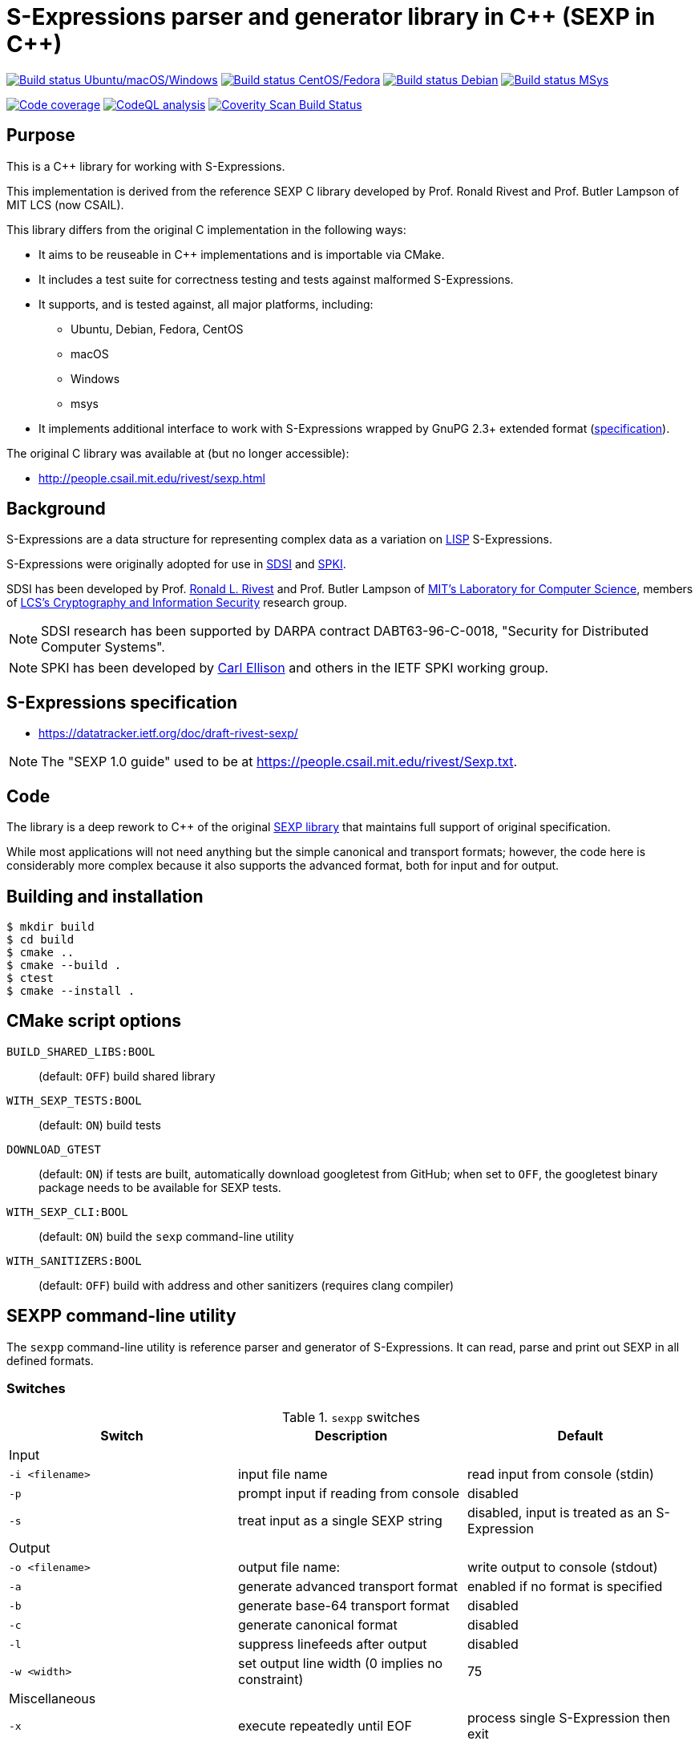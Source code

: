 = S-Expressions parser and generator library in C\++ (SEXP in C++)

image:https://github.com/rnpgp/sexp/workflows/build-and-test/badge.svg["Build status Ubuntu/macOS/Windows", link="https://github.com/rnpgp/sexp/actions?workflow=build-and-test"]
image:https://github.com/rnpgp/sexp/workflows/build-and-test-rh/badge.svg["Build status CentOS/Fedora", link="https://github.com/rnpgp/sexp/actions?workflow=build-and-test-rh"]
image:https://github.com/rnpgp/sexp/workflows/build-and-test-deb/badge.svg["Build status Debian", link="https://github.com/rnpgp/sexp/actions?workflow=build-and-test-deb"]
image:https://github.com/rnpgp/sexp/workflows/build-and-test-msys/badge.svg["Build status MSys", link="https://github.com/rnpgp/sexp/actions?workflow=build-and-test-msys"]


image:https://codecov.io/gh/rnpgp/sexp/branch/feat/g23/graph/badge.svg["Code coverage", link="https://codecov.io/gh/rnpgp/sexpp"]
image:https://github.com/rnpgp/sexp/workflows/CodeQL/badge.svg["CodeQL analysis", link="https://github.com/rnpgp/sexp/actions?workflow=CodeQL"]
image:https://scan.coverity.com/projects/28717/badge.svg["Coverity Scan Build Status", link="https://scan.coverity.com/projects/rnpgp-sexpp"]


== Purpose

This is a C++ library for working with S-Expressions.

This implementation is derived from the reference SEXP C library developed by
Prof. Ronald Rivest and Prof. Butler Lampson of MIT LCS (now CSAIL).

This library differs from the original C implementation in the following ways:

* It aims to be reuseable in C++ implementations and is importable via CMake.
* It includes a test suite for correctness testing and tests against malformed
  S-Expressions.
* It supports, and is tested against, all major platforms, including:
** Ubuntu, Debian, Fedora, CentOS
** macOS
** Windows
** msys
* It implements additional interface to work with S-Expressions wrapped by GnuPG
  2.3+ extended format
  (https://github.com/gpg/gnupg/blob/master/agent/keyformat.txt[specification]).


The original C library was available at (but no longer accessible):

* http://people.csail.mit.edu/rivest/sexp.html


== Background

S-Expressions are a data structure for representing complex data as a variation
on https://en.wikipedia.org/wiki/Lisp_(programming_language)[LISP] S-Expressions.

S-Expressions were originally adopted for use in
http://theory.lcs.mit.edu/~cis/sdsi.html[SDSI] and
http://world.std.com/~cme/html/spki.html[SPKI].

SDSI has been developed by Prof.
https://people.csail.mit.edu/rivest/index.html[Ronald L. Rivest] and
Prof. Butler Lampson of
http://www.lcs.mit.edu/[MIT's Laboratory for Computer Science],
members of
http://theory.lcs.mit.edu/~cis[LCS's Cryptography and Information Security]
research group.

NOTE: SDSI research has been supported by DARPA contract DABT63-96-C-0018,
"Security for Distributed Computer Systems".

NOTE: SPKI has been developed by
http://www.clark.net/pub/cme/home.html[Carl Ellison] and others in the IETF SPKI
working group.


== S-Expressions specification

* https://datatracker.ietf.org/doc/draft-rivest-sexp/

NOTE: The "SEXP 1.0 guide" used to be at
https://people.csail.mit.edu/rivest/Sexp.txt.


== Code

The library is a deep rework to C++ of the original
https://people.csail.mit.edu/rivest/sexp.html[SEXP library] that maintains full
support of original specification.

While most applications will not need anything but the simple canonical and
transport formats; however, the code here is considerably more complex because
it also supports the advanced format, both for input and for output.


== Building and installation

[source,sh]
----
$ mkdir build
$ cd build
$ cmake ..
$ cmake --build .
$ ctest
$ cmake --install .
----


== CMake script options

`BUILD_SHARED_LIBS:BOOL`::
(default: `OFF`)
build shared library

`WITH_SEXP_TESTS:BOOL`::
(default: `ON`)
build tests

`DOWNLOAD_GTEST`::
(default: `ON`)
if tests are built, automatically download googletest from GitHub;
when set to `OFF`, the googletest binary package needs to be available for SEXP
tests.

`WITH_SEXP_CLI:BOOL`::
(default: `ON`) build the `sexp` command-line utility

`WITH_SANITIZERS:BOOL`::
(default: `OFF`)
build with address and other sanitizers (requires clang compiler)



== SEXPP command-line utility

The `sexpp` command-line utility is reference parser and generator of
S-Expressions. It can read, parse and print out SEXP in all defined formats.

=== Switches

.`sexpp` switches
[options="header"]
|===
| Switch          | Description                                    | Default

3+| Input
| `-i <filename>` | input file name                                | read input from console (stdin)
| `-p`            | prompt input if reading from console           | disabled
| `-s`            | treat input as a single SEXP string            | disabled, input is treated as an S-Expression

3+| Output
| `-o <filename>` | output file name:                              | write output to console (stdout)
| `-a`            | generate advanced transport format             | enabled if no format is specified
| `-b`            | generate base-64 transport format              | disabled
| `-c`            | generate canonical format                      | disabled
| `-l`            | suppress linefeeds after output                | disabled
| `-w <width>`    | set output line width (0 implies no constraint)| 75

3+| Miscellaneous
| `-x`            | execute repeatedly until EOF                   | process single S-Expression then exit
| `-h`            | print help message and exit                    |

|===

Running without switches implies: `-p -a -b -c -x`.

=== Usage examples

Prompt for S-Expressions input from console, parse and output it to
`certificate.dat` in base64 transport format.

[source]
----
$ sexpp -o certificate.dat -p -b

> Input:
> (aa bb (cc dd))
>
> Writing base64 (of canonical) output to 'certificate.dat'
----

Parse all S-Expressions from `certificate.dat`, output them to console in
advanced transport format with no prompts:

[source,sh]
----
$ sexpp -i certificate.dat -x

> (2:aa2:bb(2:cc2:dd))
----

Parse S-Expressions from `certificate.dat`, output it to console in canonical,
base64 and advanced format with prompts and no width limitation:

[source,sh]
----
$ sexpp -i certificate.dat -a -b -c -p -w 0

> Reading input from certificate.dat
>
> Canonical output:
> (2:aa2:bb(2:cc2:dd))
> Base64 (of canonical) output:
> {KDI6YWEyOmJiKDI6Y2MyOmRkKSk=}
> Advanced transport output:
> (aa bb (cc dd))
----

Repeatedly prompt for S-Expressions input from console, parse and output it
console in advanced, base64 and canonical formats:

[source,sh]
----
$ sexpp -p -a -b -c -x
----

or just

[source,sh]
----
$ sexpp

> Input:
> (abc def (ghi jkl))
>
> Canonical output:
> (3:abc3:def(3:ghi3:jkl))
> Base64 (of canonical) output:
> {KDM6YWJjMzpkZWYoMzpnaGkzOmprbCkp}
> Advanced transport output:
> (abc def (ghi jkl))
>
> Input:
> ^C
----

== License

Copyright Ribose.

The code is made available as open-source software under the MIT License.
